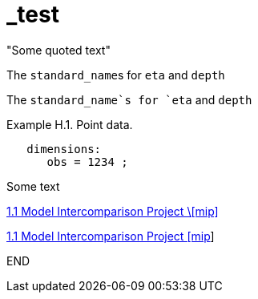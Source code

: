 # _test


&quot;Some quoted text&quot;


The pass:q[`standard_name`]s for `eta` and `depth` 

The `standard_name`s for `eta` and `depth` 


[[example-h.1, Example H.1, "Point data"]]
[caption="Example H.1. "]
.Point data.
====
----
   dimensions:
      obs = 1234 ;
----
Some text
====

http://clipc-services.ceda.ac.uk/dreq/index/mip.html[1.1 Model Intercomparison Project \[mip\]]

http://clipc-services.ceda.ac.uk/dreq/index/mip.html[1.1 Model Intercomparison Project [mip]]

END
